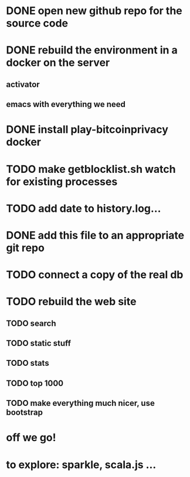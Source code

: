 * DONE open new github repo for the source code
* DONE rebuild the environment in a docker on the server
** activator
** emacs with everything we need
* DONE install play-bitcoinprivacy docker
* TODO make getblocklist.sh watch for existing processes
* TODO add date to history.log...
* DONE add this file to an appropriate git repo
* TODO connect a copy of the real db
* TODO rebuild the web site
** TODO search
** TODO static stuff
** TODO stats
** TODO top 1000
** TODO make everything much nicer, use bootstrap
* off we go!
* to explore: sparkle, scala.js ...
